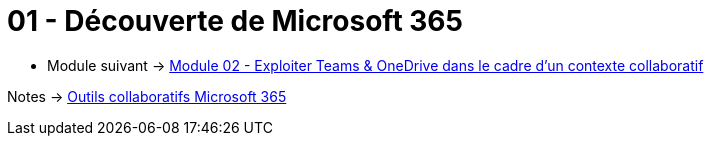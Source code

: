 = 01 - Découverte de Microsoft 365
:navtitle: Découverte de Microsoft 365

* Module suivant -> link:../outils-collaboratifs/teams-onedrive[Module 02 - Exploiter Teams & OneDrive dans le cadre d'un contexte collaboratif]

Notes -> xref:/notes/eni-tssr/outils-collaboratifs[Outils collaboratifs Microsoft 365]